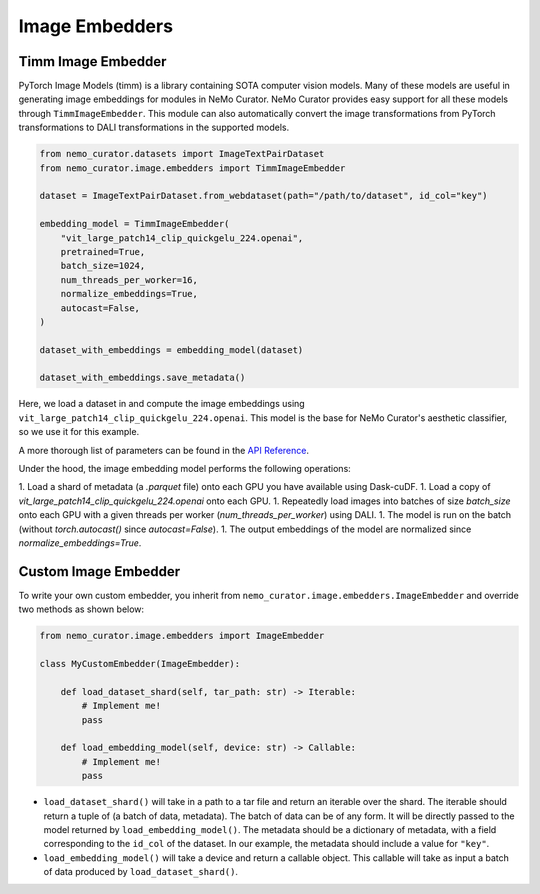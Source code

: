 .. _data-curator-image-embedding:

=========================
Image Embedders
=========================

--------------------
Timm Image Embedder
--------------------

PyTorch Image Models (timm) is a library containing SOTA computer vision models.
Many of these models are useful in generating image embeddings for modules in NeMo Curator.
NeMo Curator provides easy support for all these models through ``TimmImageEmbedder``.
This module can also automatically convert the image transformations from PyTorch transformations to DALI transformations in the supported models.

.. code-block:: python

    from nemo_curator.datasets import ImageTextPairDataset
    from nemo_curator.image.embedders import TimmImageEmbedder

    dataset = ImageTextPairDataset.from_webdataset(path="/path/to/dataset", id_col="key")

    embedding_model = TimmImageEmbedder(
        "vit_large_patch14_clip_quickgelu_224.openai",
        pretrained=True,
        batch_size=1024,
        num_threads_per_worker=16,
        normalize_embeddings=True,
        autocast=False,
    )

    dataset_with_embeddings = embedding_model(dataset)

    dataset_with_embeddings.save_metadata()

Here, we load a dataset in and compute the image embeddings using ``vit_large_patch14_clip_quickgelu_224.openai``.
This model is the base for NeMo Curator's aesthetic classifier, so we use it for this example.

A more thorough list of parameters can be found in the `API Reference <https://docs.nvidia.com/nemo-framework/user-guide/latest/datacuration/api/image/embedders.html>`_.

Under the hood, the image embedding model performs the following operations:

1. Load a shard of metadata (a `.parquet` file) onto each GPU you have available using Dask-cuDF.
1. Load a copy of `vit_large_patch14_clip_quickgelu_224.openai` onto each GPU.
1. Repeatedly load images into batches of size `batch_size` onto each GPU with a given threads per worker (`num_threads_per_worker`) using DALI.
1. The model is run on the batch (without `torch.autocast()` since `autocast=False`).
1. The output embeddings of the model are normalized since `normalize_embeddings=True`.


------------------------
Custom Image Embedder
------------------------

To write your own custom embedder, you inherit from ``nemo_curator.image.embedders.ImageEmbedder`` and override two methods as shown below:

.. code-block:: python

    from nemo_curator.image.embedders import ImageEmbedder

    class MyCustomEmbedder(ImageEmbedder):

        def load_dataset_shard(self, tar_path: str) -> Iterable:
            # Implement me!
            pass

        def load_embedding_model(self, device: str) -> Callable:
            # Implement me!
            pass


* ``load_dataset_shard()`` will take in a path to a tar file and return an iterable over the shard. The iterable should return a tuple of (a batch of data, metadata).
  The batch of data can be of any form. It will be directly passed to the model returned by ``load_embedding_model()``.
  The metadata should be a dictionary of metadata, with a field corresponding to the ``id_col`` of the dataset.
  In our example, the metadata should include a value for ``"key"``.
* ``load_embedding_model()`` will take a device and return a callable object.
  This callable will take as input a batch of data produced by ``load_dataset_shard()``.
